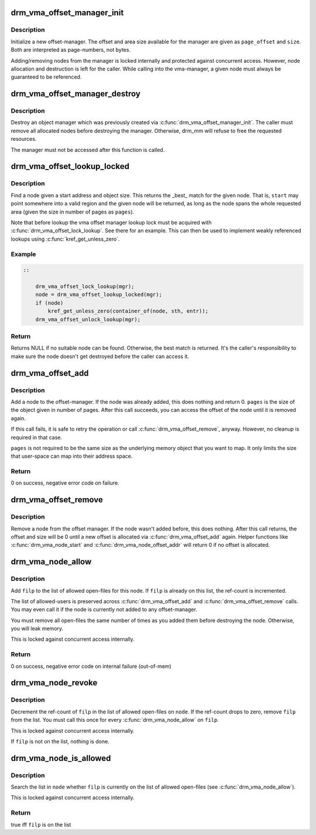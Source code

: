 .. -*- coding: utf-8; mode: rst -*-
.. src-file: drivers/gpu/drm/drm_vma_manager.c

.. _`drm_vma_offset_manager_init`:

drm_vma_offset_manager_init
===========================

.. c:function:: void drm_vma_offset_manager_init(struct drm_vma_offset_manager *mgr, unsigned long page_offset, unsigned long size)

    Initialize new offset-manager

    :param struct drm_vma_offset_manager \*mgr:
        Manager object

    :param unsigned long page_offset:
        Offset of available memory area (page-based)

    :param unsigned long size:
        Size of available address space range (page-based)

.. _`drm_vma_offset_manager_init.description`:

Description
-----------

Initialize a new offset-manager. The offset and area size available for the
manager are given as \ ``page_offset``\  and \ ``size``\ . Both are interpreted as
page-numbers, not bytes.

Adding/removing nodes from the manager is locked internally and protected
against concurrent access. However, node allocation and destruction is left
for the caller. While calling into the vma-manager, a given node must
always be guaranteed to be referenced.

.. _`drm_vma_offset_manager_destroy`:

drm_vma_offset_manager_destroy
==============================

.. c:function:: void drm_vma_offset_manager_destroy(struct drm_vma_offset_manager *mgr)

    Destroy offset manager

    :param struct drm_vma_offset_manager \*mgr:
        Manager object

.. _`drm_vma_offset_manager_destroy.description`:

Description
-----------

Destroy an object manager which was previously created via
\ :c:func:`drm_vma_offset_manager_init`\ . The caller must remove all allocated nodes
before destroying the manager. Otherwise, drm_mm will refuse to free the
requested resources.

The manager must not be accessed after this function is called.

.. _`drm_vma_offset_lookup_locked`:

drm_vma_offset_lookup_locked
============================

.. c:function:: struct drm_vma_offset_node *drm_vma_offset_lookup_locked(struct drm_vma_offset_manager *mgr, unsigned long start, unsigned long pages)

    Find node in offset space

    :param struct drm_vma_offset_manager \*mgr:
        Manager object

    :param unsigned long start:
        Start address for object (page-based)

    :param unsigned long pages:
        Size of object (page-based)

.. _`drm_vma_offset_lookup_locked.description`:

Description
-----------

Find a node given a start address and object size. This returns the \_best\_
match for the given node. That is, \ ``start``\  may point somewhere into a valid
region and the given node will be returned, as long as the node spans the
whole requested area (given the size in number of pages as \ ``pages``\ ).

Note that before lookup the vma offset manager lookup lock must be acquired
with \ :c:func:`drm_vma_offset_lock_lookup`\ . See there for an example. This can then be
used to implement weakly referenced lookups using \ :c:func:`kref_get_unless_zero`\ .

.. _`drm_vma_offset_lookup_locked.example`:

Example
-------

.. code-block:: c


    ::

        drm_vma_offset_lock_lookup(mgr);
        node = drm_vma_offset_lookup_locked(mgr);
        if (node)
            kref_get_unless_zero(container_of(node, sth, entr));
        drm_vma_offset_unlock_lookup(mgr);


.. _`drm_vma_offset_lookup_locked.return`:

Return
------

Returns NULL if no suitable node can be found. Otherwise, the best match
is returned. It's the caller's responsibility to make sure the node doesn't
get destroyed before the caller can access it.

.. _`drm_vma_offset_add`:

drm_vma_offset_add
==================

.. c:function:: int drm_vma_offset_add(struct drm_vma_offset_manager *mgr, struct drm_vma_offset_node *node, unsigned long pages)

    Add offset node to manager

    :param struct drm_vma_offset_manager \*mgr:
        Manager object

    :param struct drm_vma_offset_node \*node:
        Node to be added

    :param unsigned long pages:
        Allocation size visible to user-space (in number of pages)

.. _`drm_vma_offset_add.description`:

Description
-----------

Add a node to the offset-manager. If the node was already added, this does
nothing and return 0. \ ``pages``\  is the size of the object given in number of
pages.
After this call succeeds, you can access the offset of the node until it
is removed again.

If this call fails, it is safe to retry the operation or call
\ :c:func:`drm_vma_offset_remove`\ , anyway. However, no cleanup is required in that
case.

\ ``pages``\  is not required to be the same size as the underlying memory object
that you want to map. It only limits the size that user-space can map into
their address space.

.. _`drm_vma_offset_add.return`:

Return
------

0 on success, negative error code on failure.

.. _`drm_vma_offset_remove`:

drm_vma_offset_remove
=====================

.. c:function:: void drm_vma_offset_remove(struct drm_vma_offset_manager *mgr, struct drm_vma_offset_node *node)

    Remove offset node from manager

    :param struct drm_vma_offset_manager \*mgr:
        Manager object

    :param struct drm_vma_offset_node \*node:
        Node to be removed

.. _`drm_vma_offset_remove.description`:

Description
-----------

Remove a node from the offset manager. If the node wasn't added before, this
does nothing. After this call returns, the offset and size will be 0 until a
new offset is allocated via \ :c:func:`drm_vma_offset_add`\  again. Helper functions like
\ :c:func:`drm_vma_node_start`\  and \ :c:func:`drm_vma_node_offset_addr`\  will return 0 if no
offset is allocated.

.. _`drm_vma_node_allow`:

drm_vma_node_allow
==================

.. c:function:: int drm_vma_node_allow(struct drm_vma_offset_node *node, struct file *filp)

    Add open-file to list of allowed users

    :param struct drm_vma_offset_node \*node:
        Node to modify

    :param struct file \*filp:
        Open file to add

.. _`drm_vma_node_allow.description`:

Description
-----------

Add \ ``filp``\  to the list of allowed open-files for this node. If \ ``filp``\  is
already on this list, the ref-count is incremented.

The list of allowed-users is preserved across \ :c:func:`drm_vma_offset_add`\  and
\ :c:func:`drm_vma_offset_remove`\  calls. You may even call it if the node is currently
not added to any offset-manager.

You must remove all open-files the same number of times as you added them
before destroying the node. Otherwise, you will leak memory.

This is locked against concurrent access internally.

.. _`drm_vma_node_allow.return`:

Return
------

0 on success, negative error code on internal failure (out-of-mem)

.. _`drm_vma_node_revoke`:

drm_vma_node_revoke
===================

.. c:function:: void drm_vma_node_revoke(struct drm_vma_offset_node *node, struct file *filp)

    Remove open-file from list of allowed users

    :param struct drm_vma_offset_node \*node:
        Node to modify

    :param struct file \*filp:
        Open file to remove

.. _`drm_vma_node_revoke.description`:

Description
-----------

Decrement the ref-count of \ ``filp``\  in the list of allowed open-files on \ ``node``\ .
If the ref-count drops to zero, remove \ ``filp``\  from the list. You must call
this once for every \ :c:func:`drm_vma_node_allow`\  on \ ``filp``\ .

This is locked against concurrent access internally.

If \ ``filp``\  is not on the list, nothing is done.

.. _`drm_vma_node_is_allowed`:

drm_vma_node_is_allowed
=======================

.. c:function:: bool drm_vma_node_is_allowed(struct drm_vma_offset_node *node, struct file *filp)

    Check whether an open-file is granted access

    :param struct drm_vma_offset_node \*node:
        Node to check

    :param struct file \*filp:
        Open-file to check for

.. _`drm_vma_node_is_allowed.description`:

Description
-----------

Search the list in \ ``node``\  whether \ ``filp``\  is currently on the list of allowed
open-files (see \ :c:func:`drm_vma_node_allow`\ ).

This is locked against concurrent access internally.

.. _`drm_vma_node_is_allowed.return`:

Return
------

true iff \ ``filp``\  is on the list

.. This file was automatic generated / don't edit.

